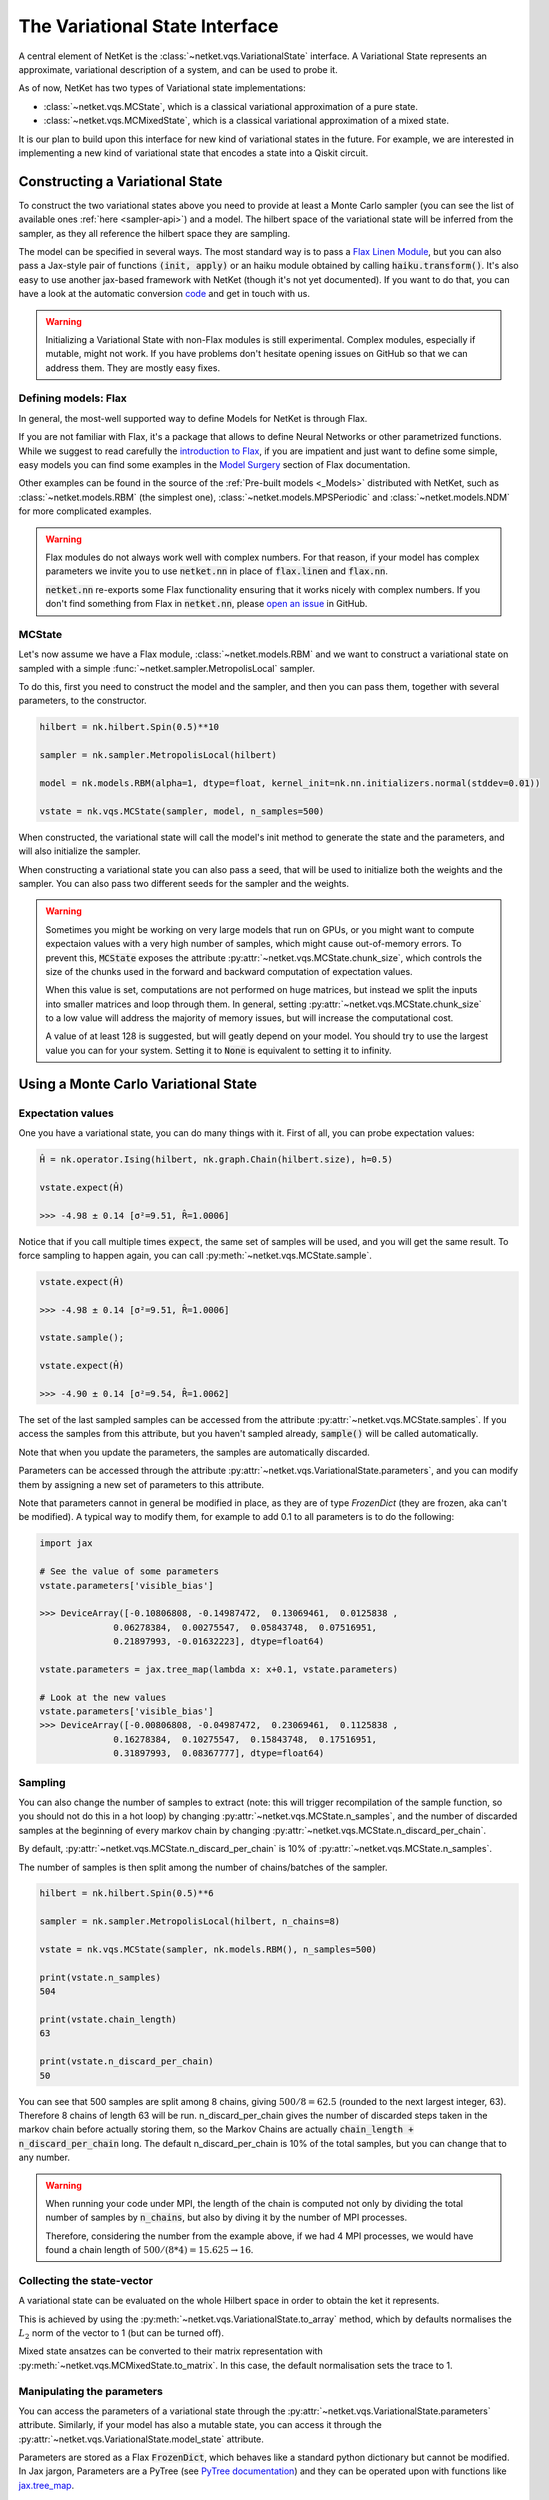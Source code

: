 *******************************
The Variational State Interface
*******************************

A central element of NetKet is the :class:`~netket.vqs.VariationalState` interface.
A Variational State represents an approximate, variational description of a system, and can be used to
probe it.

As of now, NetKet has two types of Variational state implementations:

- :class:`~netket.vqs.MCState`, which is a classical variational approximation of a pure state.

- :class:`~netket.vqs.MCMixedState`, which is a classical variational approximation of a mixed state.


It is our plan to build upon this interface for new kind of variational states in the future. For example, we
are interested in implementing a new kind of variational state that encodes a state into a Qiskit circuit.

Constructing a Variational State
--------------------------------

To construct the two variational states above you need to provide at least a Monte Carlo sampler (you can see
the list of available ones :ref:`here <sampler-api>`) and a model.
The hilbert space of the variational state will be inferred from the sampler, as they all reference the
hilbert space they are sampling.

The model can be specified in several ways. The most standard way is to pass a `Flax Linen Module <https://flax.readthedocs.io/en/latest/flax.linen.html#module>`_, but you can also pass a Jax-style pair
of functions :code:`(init, apply)` or an haiku module obtained by calling :code:`haiku.transform()`.
It's also easy to use another jax-based framework with NetKet (though it's not yet documented). If you
want to do that, you can have a look at the automatic conversion `code <https://github.com/netket/netket/tree/master/netket/utils/model_frameworks>`_ and get in touch with us.

.. warning::

    Initializing a Variational State with non-Flax modules is still experimental. Complex modules,
    especially if mutable, might not work. If you have problems don't hesitate opening issues on
    GitHub so that we can address them. They are mostly easy fixes.


Defining models: Flax
^^^^^^^^^^^^^^^^^^^^^

In general, the most-well supported way to define Models for NetKet is through Flax.

If you are not familiar with Flax, it's a package that allows to define Neural Networks or other
parametrized functions. While we suggest to read carefully the `introduction to Flax <https://flax.readthedocs.io/en/latest/notebooks/flax_basics.html>`_, if you are impatient and just want to define some simple, easy
models you can find some examples in the `Model Surgery <https://flax.readthedocs.io/en/latest/howtos/model_surgery.html>`_ section of Flax documentation.

Other examples can be found in the source of the :ref:`Pre-built models <_Models>` distributed with NetKet, such as
:class:`~netket.models.RBM` (the simplest one), :class:`~netket.models.MPSPeriodic` and :class:`~netket.models.NDM` for
more complicated examples.

.. warning::

    Flax modules do not always work well with complex numbers. For that reason, if your model has complex
    parameters we invite you to use :code:`netket.nn` in place of :code:`flax.linen` and :code:`flax.nn`.

    :code:`netket.nn` re-exports some Flax functionality ensuring that it works nicely with complex numbers.
    If you don't find something from Flax in :code:`netket.nn`, please `open an issue <https://github.com/netket/netket/issues>`_ in GitHub.


MCState
^^^^^^^

Let's now assume we have a Flax module, :class:`~netket.models.RBM` and we want to construct a variational state
on sampled with a simple :func:`~netket.sampler.MetropolisLocal` sampler.

To do this, first you need to construct the model and the sampler, and then you can pass them, together with several
parameters, to the constructor.

.. code:: python

    hilbert = nk.hilbert.Spin(0.5)**10

    sampler = nk.sampler.MetropolisLocal(hilbert)

    model = nk.models.RBM(alpha=1, dtype=float, kernel_init=nk.nn.initializers.normal(stddev=0.01))

    vstate = nk.vqs.MCState(sampler, model, n_samples=500)

When constructed, the variational state will call the model's init method to generate the state and the
parameters, and will also initialize the sampler.

When constructing a variational state you can also pass a seed, that will be used to initialize both the
weights and the sampler. You can also pass two different seeds for the sampler and the weights.

.. _warn-chunking:

.. warning::

    Sometimes you might be working on very large models that run on GPUs, or you might want to compute expectaion values with a very high number of samples, which might cause out-of-memory errors. To prevent this, :code:`MCState` exposes the attribute :py:attr:`~netket.vqs.MCState.chunk_size`, which controls the size of the chunks used in the forward and backward computation of expectation values. 

    When this value is set, computations are not performed on huge matrices, but instead we split the inputs into smaller matrices and loop through them. In general, setting :py:attr:`~netket.vqs.MCState.chunk_size` to a low value will address the majority of memory issues, but will increase the computational cost. 

    A value of at least 128 is suggested, but will geatly depend on your model. You should try to use the largest value you can for your system. Setting it to :code:`None` is equivalent to setting it to infinity.


Using a Monte Carlo Variational State
-------------------------------------

Expectation values
^^^^^^^^^^^^^^^^^^

One you have a variational state, you can do many things with it.
First of all, you can probe expectation values:

.. code:: python

    Ĥ = nk.operator.Ising(hilbert, nk.graph.Chain(hilbert.size), h=0.5)

    vstate.expect(Ĥ)

    >>> -4.98 ± 0.14 [σ²=9.51, R̂=1.0006]

Notice that if you call multiple times :code:`expect`, the same set of
samples will be used, and you will get the same result. To force sampling
to happen again, you can call :py:meth:`~netket.vqs.MCState.sample`.

.. code:: python

    vstate.expect(Ĥ)

    >>> -4.98 ± 0.14 [σ²=9.51, R̂=1.0006]

    vstate.sample();

    vstate.expect(Ĥ)

    >>> -4.90 ± 0.14 [σ²=9.54, R̂=1.0062]

The set of the last sampled samples can be accessed from the attribute
:py:attr:`~netket.vqs.MCState.samples`. If you access the samples
from this attribute, but you haven't sampled already, :code:`sample()` will
be called automatically.

Note that when you update the parameters, the samples are automatically
discarded.

Parameters can be accessed through the attribute :py:attr:`~netket.vqs.VariationalState.parameters`,
and you can modify them by assigning a new set of parameters to this attribute.

Note that parameters cannot in general be modified in place, as they are
of type `FrozenDict` (they are frozen, aka can't be modified). A typical way
to modify them, for example to add 0.1 to all parameters is to do the following:

.. code:: python

    import jax

    # See the value of some parameters
    vstate.parameters['visible_bias']

    >>> DeviceArray([-0.10806808, -0.14987472,  0.13069461,  0.0125838 ,
                  0.06278384,  0.00275547,  0.05843748,  0.07516951,
                  0.21897993, -0.01632223], dtype=float64)

    vstate.parameters = jax.tree_map(lambda x: x+0.1, vstate.parameters)

    # Look at the new values
    vstate.parameters['visible_bias']
    >>> DeviceArray([-0.00806808, -0.04987472,  0.23069461,  0.1125838 ,
                  0.16278384,  0.10275547,  0.15843748,  0.17516951,
                  0.31897993,  0.08367777], dtype=float64)


Sampling
^^^^^^^^

You can also change the number of samples to extract (note: this will
trigger recompilation of the sample function, so you should not do this
in a hot loop) by changing :py:attr:`~netket.vqs.MCState.n_samples`, and
the number of discarded samples at the beginning of every markov chain by
changing :py:attr:`~netket.vqs.MCState.n_discard_per_chain`.

By default, :py:attr:`~netket.vqs.MCState.n_discard_per_chain` is 10% of
:py:attr:`~netket.vqs.MCState.n_samples`.

The number of samples is then split among the number of chains/batches of the sampler.

.. code:: python

    hilbert = nk.hilbert.Spin(0.5)**6

    sampler = nk.sampler.MetropolisLocal(hilbert, n_chains=8)

    vstate = nk.vqs.MCState(sampler, nk.models.RBM(), n_samples=500)

    print(vstate.n_samples)
    504

    print(vstate.chain_length)
    63

    print(vstate.n_discard_per_chain)
    50

You can see that 500 samples are split among 8 chains, giving :math:`500/8=62.5` (rounded to
the next largest integer, 63). Therefore 8 chains of length 63 will be run.
n_discard_per_chain gives the number of discarded steps taken in the markov chain before actually storing
them, so the Markov Chains are actually :code:`chain_length + n_discard_per_chain` long. The default
n_discard_per_chain is 10% of the total samples, but you can change that to any number.

.. _warn-mpi-sampling:

.. warning::

    When running your code under MPI, the length of the chain is computed not only by dividing the
    total number of samples by :code:`n_chains`, but also by diving it by the number of MPI processes.

    Therefore, considering the number from the example above, if we had 4 MPI processes, we would have
    found a chain length of :math:`500/(8*4) = 15.625 \rightarrow 16`.

Collecting the state-vector
^^^^^^^^^^^^^^^^^^^^^^^^^^^

A variational state can be evaluated on the whole Hilbert space in order to obtain
the ket it represents.

This is achieved by using the :py:meth:`~netket.vqs.VariationalState.to_array` method,
which by defaults normalises the :math:`L_2` norm of the vector to 1 (but can be turned off).

Mixed state ansatzes can be converted to their matrix representation with
:py:meth:`~netket.vqs.MCMixedState.to_matrix`. In this case, the default
normalisation sets the trace to 1.


Manipulating the parameters
^^^^^^^^^^^^^^^^^^^^^^^^^^^

You can access the parameters of a variational state through the :py:attr:`~netket.vqs.VariationalState.parameters` attribute.
Similarly, if your model has also a mutable state, you can access it through
the :py:attr:`~netket.vqs.VariationalState.model_state` attribute.

Parameters are stored as a Flax :code:`FrozenDict`, which behaves like a standard python dictionary but cannot be modified.
In Jax jargon, Parameters are a PyTree (see `PyTree documentation <https://jax.readthedocs.io/en/latest/pytrees.html>`_) and they
can be operated upon with functions like `jax.tree_map <https://jax.readthedocs.io/en/latest/jax.tree_util.html?highlight=tree_map#jax.tree_util.tree_map>`_.

You can also modify the parameters by _unfreezing_ them, using the command `flax.core.unfreeze`.

.. code:: python

    import flax

    pars = flax.core.unfreeze(varstate.parameters)

    pars['Dense']['kernel'] = pars['Dense']['kernel'] +1

    varstate.parameters = pars

The parameter dict will be automatically frozen upon assignment.


Saving and Loading a Variational State
--------------------------------------

Variational States conform to the `Flax serialization interface <https://flax.readthedocs.io/en/latest/flax.serialization.html>`_ and can be serialized and deserialized with it.

Moreover, the Json Logger :class:`~netket.logging.JsonLog` serializes the variational state
through that interface.

A simple example to serialize data is provided below:

.. code:: python

    # construct an RBM model on 10 spins
    vstate = nk.vqs.MCState(nk.sampler.MetropolisLocal(nk.hilbert.Spin(0.5)**10),
                                    nk.models.RBM())

    import flax

    with open("test.mpack", 'wb') as file:
      file.write(flax.serialization.to_bytes(vstate))


And here we de-serialize it:

.. code:: python

    # construct a new RBM model on 10 spins
    vstate = nk.vqs.MCState(nk.sampler.MetropolisLocal(nk.hilbert.Spin(0.5)**10),
                                    nk.models.RBM())

    # load
    with open("test.mpack", 'rb') as file:
      vstate = flax.serialization.from_bytes(vstate, file.read())

Note that this also serializes the state of the sampler.

.. note::

    The JSonLog serializer only serializes the parameters of the model, and not the whole variational state.
    Therefore, if you wish to reload the parameters of a variational state, saved by the json logger, you should
    use the same procedure outlined above, only that the list line should be:

    .. code:: python

        with open("parameters.mpack", 'rb') as file:
          vstate.variables = flax.serialization.from_bytes(vstate.variables, file.read())
